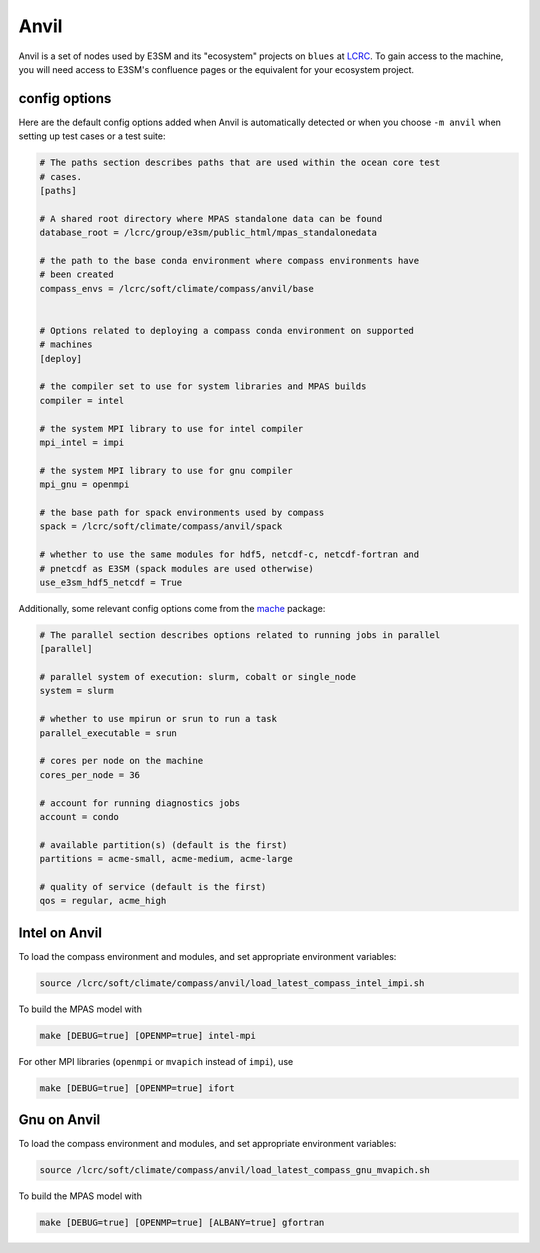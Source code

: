 .. _machine_anvil:

Anvil
=====

Anvil is a set of nodes used by E3SM and its "ecosystem" projects on
``blues`` at `LCRC <https://www.lcrc.anl.gov/>`_.  To gain access to the
machine, you will need access to E3SM's confluence pages or the equivalent for
your ecosystem project.

config options
--------------

Here are the default config options added when Anvil is automatically detected
or when you choose ``-m anvil`` when setting up test cases or a test suite:

.. code-block:: cfg

    # The paths section describes paths that are used within the ocean core test
    # cases.
    [paths]

    # A shared root directory where MPAS standalone data can be found
    database_root = /lcrc/group/e3sm/public_html/mpas_standalonedata

    # the path to the base conda environment where compass environments have
    # been created
    compass_envs = /lcrc/soft/climate/compass/anvil/base


    # Options related to deploying a compass conda environment on supported
    # machines
    [deploy]

    # the compiler set to use for system libraries and MPAS builds
    compiler = intel

    # the system MPI library to use for intel compiler
    mpi_intel = impi

    # the system MPI library to use for gnu compiler
    mpi_gnu = openmpi

    # the base path for spack environments used by compass
    spack = /lcrc/soft/climate/compass/anvil/spack

    # whether to use the same modules for hdf5, netcdf-c, netcdf-fortran and
    # pnetcdf as E3SM (spack modules are used otherwise)
    use_e3sm_hdf5_netcdf = True

Additionally, some relevant config options come from the
`mache <https://github.com/E3SM-Project/mache/>`_ package:

.. code-block:: cfg

    # The parallel section describes options related to running jobs in parallel
    [parallel]

    # parallel system of execution: slurm, cobalt or single_node
    system = slurm

    # whether to use mpirun or srun to run a task
    parallel_executable = srun

    # cores per node on the machine
    cores_per_node = 36

    # account for running diagnostics jobs
    account = condo

    # available partition(s) (default is the first)
    partitions = acme-small, acme-medium, acme-large

    # quality of service (default is the first)
    qos = regular, acme_high


Intel on Anvil
--------------

To load the compass environment and modules, and set appropriate environment
variables:

.. code-block:: bash

    source /lcrc/soft/climate/compass/anvil/load_latest_compass_intel_impi.sh

To build the MPAS model with

.. code-block:: bash

    make [DEBUG=true] [OPENMP=true] intel-mpi

For other MPI libraries (``openmpi`` or ``mvapich`` instead of ``impi``), use

.. code-block:: bash

    make [DEBUG=true] [OPENMP=true] ifort

Gnu on Anvil
------------

To load the compass environment and modules, and set appropriate environment
variables:

.. code-block:: bash

    source /lcrc/soft/climate/compass/anvil/load_latest_compass_gnu_mvapich.sh

To build the MPAS model with

.. code-block:: bash

    make [DEBUG=true] [OPENMP=true] [ALBANY=true] gfortran
